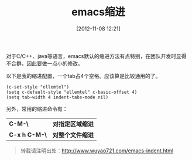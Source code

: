 #+BLOG: wuyao721
#+POSTID: 12
#+DATE: [2012-11-08 12:21]
#+OPTIONS: toc:nil ^:nil 
#+CATEGORY: emacs
#+PERMALINK: emacs-indent
#+TAGS: emacs
#+LaTeX_CLASS: cjk-article
#+DESCRIPTION:
#+TITLE: emacs缩进

对于C/C++、java等语言，emacs默认的缩进方法有点特别，在团队开发时显得不合群，因此要做一点小的修改。

#+html: <!--more--> 

以下是我的缩进配置，一个tab占4个空格。应该算是比较通用的了。

: (c-set-style "ellemtel")
: (setq c-default-style "ellemtel" c-basic-offset 4)
: (setq tab-width 4 indent-tabs-mode nil)

另外，常用的缩进命令有：
 | *C-M-\*       | *对指定区域缩进* |
 | *C-x h C-M-\* | *对整个文件缩进* |

#+begin_quote
转载请注明出处：[[http://www.wuyao721.com/emacs-indent.html]]
#+end_quote
